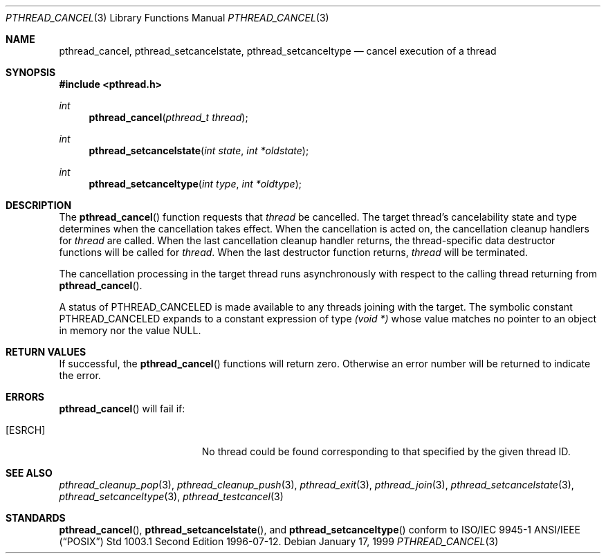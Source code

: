 .\" $OpenBSD: pthread_cancel.3,v 1.6 2000/02/10 11:45:35 d Exp $
.Dd January 17, 1999
.Dt PTHREAD_CANCEL 3
.Os
.Sh NAME
.Nm pthread_cancel ,
.Nm pthread_setcancelstate ,
.Nm pthread_setcanceltype
.Nd cancel execution of a thread
.Sh SYNOPSIS
.Fd #include <pthread.h>
.Ft int
.Fn pthread_cancel "pthread_t thread"
.Ft int
.Fn pthread_setcancelstate "int state" "int *oldstate"
.Ft int
.Fn pthread_setcanceltype "int type" "int *oldtype"
.Sh DESCRIPTION
The
.Fn pthread_cancel
function requests that
.Fa thread
be cancelled. The target thread's cancelability state and type determines
when the cancellation takes effect. When the cancellation is acted on,
the cancellation cleanup handlers for
.Fa thread
are called. When the last cancellation cleanup handler returns,
the thread-specific data destructor functions will be called for
.Fa thread .
When the last destructor function returns,
.Fa thread
will be terminated.
.Pp
The cancellation processing in the target thread runs asynchronously with
respect to the calling thread returning from
.Fn pthread_cancel .
.Pp
A status of
.Dv PTHREAD_CANCELED
is made available to any threads joining with the target. The symbolic
constant
.Dv PTHREAD_CANCELED
expands to a constant expression of type
.Ft "(void *)"
whose value matches no pointer to an object in memory nor the value
.Dv NULL .
.Sh RETURN VALUES
If successful,  the
.Fn pthread_cancel
functions will return zero. Otherwise an error number will be returned to
indicate the error.
.Sh ERRORS
.Fn pthread_cancel
will fail if:
.Bl -tag -width Er
.It Bq Er ESRCH
No thread could be found corresponding to that specified by the given
thread ID.
.El
.Sh SEE ALSO
.Xr pthread_cleanup_pop 3 ,
.Xr pthread_cleanup_push 3 ,
.Xr pthread_exit 3 ,
.Xr pthread_join 3 ,
.Xr pthread_setcancelstate 3 ,
.Xr pthread_setcanceltype 3 ,
.Xr pthread_testcancel 3
.Sh STANDARDS
.Fn pthread_cancel ,
.Fn pthread_setcancelstate ,
and
.Fn pthread_setcanceltype
conform to ISO/IEC 9945-1 ANSI/IEEE
.Pq Dq Tn POSIX
Std 1003.1 Second Edition 1996-07-12.
